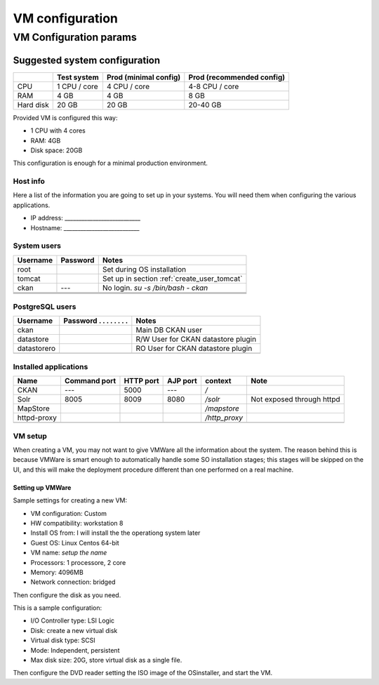 .. _ckan_setup_vm:

################
VM configuration
################


=======================
VM Configuration params
=======================


------------------------------
Suggested system configuration
------------------------------


+-----------+--------------+------------------+----------------------+
|           | Test system  | Prod             | Prod                 |
|           |              | (minimal config) | (recommended config) |
+===========+==============+==================+======================+
| CPU       | 1 CPU / core | 4 CPU / core     | 4-8 CPU / core       |
+-----------+--------------+------------------+----------------------+
| RAM       | 4 GB         | 4 GB             | 8 GB                 |
+-----------+--------------+------------------+----------------------+
| Hard disk | 20 GB        | 20 GB            | 20-40 GB             |
+-----------+--------------+------------------+----------------------+

Provided VM is configured this way:

- 1 CPU with 4 cores
- RAM: 4GB
- Disk space: 20GB


This configuration is enough for a minimal production environment.  


Host info
---------

Here a list of the information you are going to set up in your systems. 
You will need them when configuring the various applications.  

- IP address: ___________________________
- Hostname:   ___________________________

System users
------------

+----------+----------+---------------------------------------------+
| Username | Password | Notes                                       |
+==========+==========+=============================================+
| root     |          | Set during OS installation                  |
+----------+----------+---------------------------------------------+
| tomcat   |          | Set up in section :ref:`create_user_tomcat` |
+----------+----------+---------------------------------------------+
| ckan     | ---      | No login.                                   |
|          |          | `su -s /bin/bash - ckan`                    |
+----------+----------+---------------------------------------------+
|          |          |                                             |
+----------+----------+---------------------------------------------+
|          |          |                                             |
+----------+----------+---------------------------------------------+
|          |          |                                             |
+----------+----------+---------------------------------------------+

   
PostgreSQL users
----------------

+-------------+--------------------------+------------------------------------+
| Username    | Password . . . . . . . . | Notes                              |
+=============+==========================+====================================+
| ckan        |                          | Main DB CKAN user                  |
+-------------+--------------------------+------------------------------------+
| datastore   |                          | R/W User for CKAN datastore plugin |
+-------------+--------------------------+------------------------------------+
| datastorero |                          | RO User for CKAN datastore plugin  |
+-------------+--------------------------+------------------------------------+
|             |                          |                                    |
+-------------+--------------------------+------------------------------------+
   
.. _application_ports:   
   
Installed applications
----------------------

+-------------+---------+------+------+---------------+---------------------------+
| Name        | Command | HTTP | AJP  | context       | Note                      |
|             | port    | port | port |               |                           |
+=============+=========+======+======+===============+===========================+
| CKAN        | ---     | 5000 | ---  | `/`           |                           |
+-------------+---------+------+------+---------------+---------------------------+
| Solr        | 8005    | 8009 | 8080 | `/solr`       | Not exposed through httpd |
+-------------+---------+------+------+---------------+---------------------------+
| MapStore    |         |      |      | `/mapstore`   |                           |
+-------------+---------+------+------+---------------+---------------------------+
| httpd-proxy |         |      |      | `/http_proxy` |                           |
+-------------+---------+------+------+---------------+---------------------------+
|             |         |      |      |               |                           |
+-------------+---------+------+------+---------------+---------------------------+



VM setup
--------

When creating a VM, you may not want to give VMWare all the information about the system. 
The reason behind this is because VMWare is smart enough to automatically handle some SO installation stages; this stages
will be skipped on the UI, and this will make the deployment procedure different than one performed on a real machine.
   

Setting up VMWare
'''''''''''''''''

Sample settings for creating a new VM:

- VM configuration: Custom
- HW compatibility: workstation 8 
- Install OS from: I will install the the operationg system later
- Guest OS: Linux Centos 64-bit
- VM name: *setup the name*
- Processors: 1 processore, 2 core
- Memory: 4096MB
- Network connection: bridged

Then configure the disk as you need.

This is a sample configuration:

- I/O Controller type: LSI Logic
- Disk: create a new virtual disk
- Virtual disk type: SCSI
- Mode: Independent, persistent
- Max disk size: 20G, store virtual disk as a single file.

Then configure the DVD reader setting the ISO image of the OSinstaller, and start the VM. 
